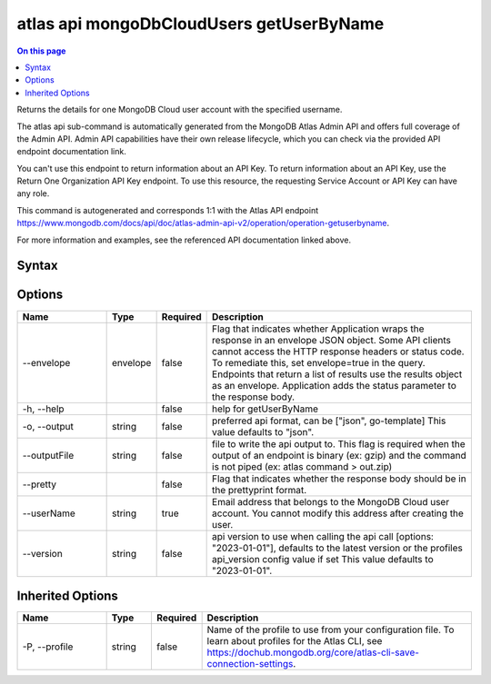 .. _atlas-api-mongoDbCloudUsers-getUserByName:

=========================================
atlas api mongoDbCloudUsers getUserByName
=========================================

.. default-domain:: mongodb

.. contents:: On this page
   :local:
   :backlinks: none
   :depth: 1
   :class: singlecol

Returns the details for one MongoDB Cloud user account with the specified username.

The atlas api sub-command is automatically generated from the MongoDB Atlas Admin API and offers full coverage of the Admin API.
Admin API capabilities have their own release lifecycle, which you can check via the provided API endpoint documentation link.

You can't use this endpoint to return information about an API Key. To return information about an API Key, use the Return One Organization API Key endpoint. To use this resource, the requesting Service Account or API Key can have any role.

This command is autogenerated and corresponds 1:1 with the Atlas API endpoint https://www.mongodb.com/docs/api/doc/atlas-admin-api-v2/operation/operation-getuserbyname.

For more information and examples, see the referenced API documentation linked above.

Syntax
------

.. code-block::
   :caption: Command Syntax

   atlas api mongoDbCloudUsers getUserByName [options]

.. Code end marker, please don't delete this comment

Options
-------

.. list-table::
   :header-rows: 1
   :widths: 20 10 10 60

   * - Name
     - Type
     - Required
     - Description
   * - --envelope
     - envelope
     - false
     - Flag that indicates whether Application wraps the response in an envelope JSON object. Some API clients cannot access the HTTP response headers or status code. To remediate this, set envelope=true in the query. Endpoints that return a list of results use the results object as an envelope. Application adds the status parameter to the response body.
   * - -h, --help
     -
     - false
     - help for getUserByName
   * - -o, --output
     - string
     - false
     - preferred api format, can be ["json", go-template] This value defaults to "json".
   * - --outputFile
     - string
     - false
     - file to write the api output to. This flag is required when the output of an endpoint is binary (ex: gzip) and the command is not piped (ex: atlas command > out.zip)
   * - --pretty
     -
     - false
     - Flag that indicates whether the response body should be in the prettyprint format.
   * - --userName
     - string
     - true
     - Email address that belongs to the MongoDB Cloud user account. You cannot modify this address after creating the user.
   * - --version
     - string
     - false
     - api version to use when calling the api call [options: "2023-01-01"], defaults to the latest version or the profiles api_version config value if set This value defaults to "2023-01-01".

Inherited Options
-----------------

.. list-table::
   :header-rows: 1
   :widths: 20 10 10 60

   * - Name
     - Type
     - Required
     - Description
   * - -P, --profile
     - string
     - false
     - Name of the profile to use from your configuration file. To learn about profiles for the Atlas CLI, see https://dochub.mongodb.org/core/atlas-cli-save-connection-settings.
